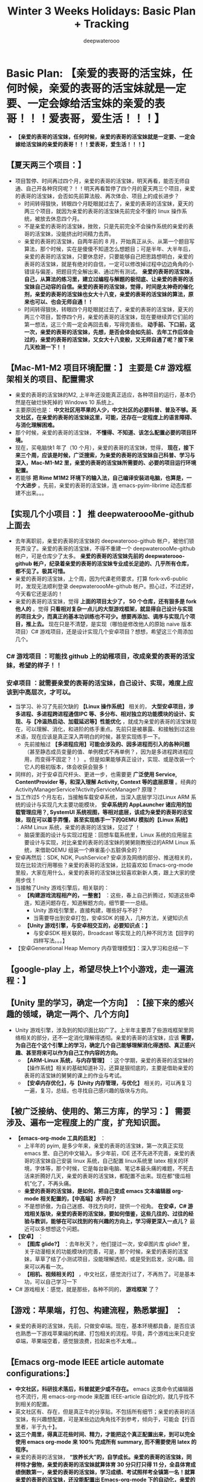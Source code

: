 #+latex_class: cn-article
#+title: Winter 3 Weeks Holidays: Basic Plan + Tracking
#+author: deepwaterooo

* Basic Plan: *【亲爱的表哥的活宝妹，任何时候，亲爱的表哥的活宝妹就是一定要、一定会嫁给活宝妹的亲爱的表哥！！！爱表哥，爱生活！！！】*
- *【亲爱的表哥的活宝妹，任何时候，亲爱的表哥的活宝妹就是一定要、一定会嫁给活宝妹的亲爱的表哥！！！爱表哥，爱生活！！！】*
** *【夏天两三个项目：】* 
- 项目暂停、时间再过四个月，亲爱的表哥的活宝妹，明天再看，能否无师自通、自己开各种窍窍呢？！！明天再看暂停了四个月的夏天两三个项目，亲爱的表哥的活宝妹，会否如先前算法般、再次体会、项目上的成长进步？
  - 时间转得狠快，转眼四个月眨眼就过去了，亲爱的表哥的活宝妹，夏天的两三个项目，就因为亲爱的表哥的活宝妹先前完全不懂的 linux 操作系统，被放去休息四个月。
  - 不是亲爱的表哥的活宝妹，挫败，只是先前完全不会操作系统的亲爱的表哥的活宝妹，没能挤出时间精力去弄。
  - 亲爱的表哥的活宝妹，自两年前的 8 月，开始真正从头、从第一个题目写算法，那个时候，实在是傻傻不知道怎么想题目；可是半年、大半年后，亲爱的表哥的活宝妹，只要休息好，只要能够自己把思路想明白，亲爱的表哥的活宝妹，就是有绝对的自信，一定可以修改掉过程中边边角角的小错误与偏差，把题目完全解出来、通过所有测试。 *亲爱的表哥的活宝妹，自己，从算法的练习里，建立过编程与解题的极彻底、让亲爱的表哥的活宝妹自己动容的自信。亲爱的表哥的活宝妹，觉得，时间是太神奇的催化剂，亲爱的表哥的活宝妹也女大十八变，亲爱的表哥的活宝妹的算法，原来也可以、也会无师自通！！*
  - 时间转得狠快，转眼四个月眨眼就过去了，亲爱的表哥的活宝妹，夏天的两三个项目，暂停四个月，亲爱的表哥的活宝妹，现在要继续弄它们前的第一想法，这三个周一定会再回去看，写得完善些。 *动手前、下口前，这一次，亲爱的表哥的活宝妹，先想，是否会体会如先前、去年工作后体会过的，亲爱的表哥的活宝妹，又女大十八变般，又无师自通了呢？接下来几天检测一下！！*
** *【Mac-M1-M2 项目环境配置：】* 主要是 *C# 游戏框架相关的项目、配置需求*
- 亲爱的表哥的活宝妹的M2, 上半年还没能真正适应，各种项目的运行，基本仍然是在破烂快死掉的 Windows 10 系统上。
- 主要原因也是： *中文社区用苹果的人少，中文社区的必要科普、普及不够。英文社区，在亲爱的表哥的活宝妹这里，可能，还存在一定程度上的语言障碍、与消化理解困难。*
- 那个时候，亲爱的表哥的活宝妹， *不懂得、不知道、该怎么配置必要的项目环境。* 
- 现在，买电脑快1 年了（10 个月），亲爱的表哥的活宝妹，觉得， *现在，接下来三个周，应该是时候，广泛搜索，为亲爱的表哥的活宝妹自己科普、学习与深入，Mac-M1-M2 里，亲爱的表哥的活宝妹所需要的、必要的项目运行环境配置。*
- 若能够 *把 Rime M1M2 环境下的输入法，自己编译安装进电脑，也算是，一个大进步* 。先前，亲爱的表哥的活宝妹，连 emacs-pyim-librime 动态库都建不出来。。。
** *【实现几个小项目：】* 推 deepwateroooMe-github 上面去
- 去年离职前，亲爱的表哥的活宝妹的 deepwaterooo-github 帐户，被他们锁死弄没了。亲爱的表哥的活宝妹，不得不重建一个 deepwateroooMe-github 帐户，可是仓库少了太多。 *亲爱的表哥的活宝妹先前的 deepwaterooo-github 帐户，纪录着亲爱的表哥的活宝妹专业成长足迹的、几乎所有仓库，都不见了。极其可惜。*
- 亲爱的表哥的活宝妹，上个周，因为代课老师要求，打算 fork-xv6-public 时，发现无法顺利登录 deepwateroooMe-github 帐户。担心过，不过还好，今天看它还是活的！
- 亲爱的表哥的活宝妹，觉得 *上面的项目太少了， 50 个仓库，还有狠多是 fork 他人的* 。觉得 *只看相对复杂一点儿的大型游戏框架，就显得自己设计与实现的项目太少，而真正的基本功训练也不可少。想要再添加、调序与实现几个项目，推上去。* 现在只是不清楚，是实现（哪怕是修改他人的原始 naive 版本项目）C# 游戏项目，还是设计实现几个安卓项目？想想，希望这三个周添加几个。
*** *C# 游戏项目* ：可能找 github 上的幼稚项目，改成亲爱的表哥的活宝妹，希望的样子！！
*** *安卓项目* ：就需要亲爱的表哥的活宝妹，自己设计、实现，难度上应该到中高层次，才可以。
- 当学习、补习了先前欠缺的 *【Linux 操作系统】* 相关的， *大型安卓项目，涉多进程、多进程跨进程通信IPC 等、多分布、相对独立的功能模块的设计、实现、与【冷温热启动、加载延迟等】性能优化* ，就成为亲爱的表哥的活宝妹现在，可以理解、消化，和进阶的练手重点。先前只是被暴露、和接触到过这些术语，现在应该是真正深入弄明白的时候，甚至实现练手一下。
  - 先前接触过 *【多进程应用】可能会涉及的、因多进程而引入的各种问题* （甚至静态成员变量的值、单例模式不再单例？，因为是多进程跨进程应用，而变得不固定？！） 。但是如果能够真正设计，实现、或是改装一个它人的极初版本，体会收获会狠多！
- 同样的，对于安卓百尺杆头、更进一步，也需要更 *广泛使用 Service, ContentProvider 等，和深入理解 Activity, Context 等的底层原理* 。经典的 ActivityManagerService?ActivityServiceManager? 原理？
- 当工作过5 个月左右，当接触车载安卓系统，当深入底层学习过Linux ARM 系统的设计与实现几大主要功能模块， *安卓系统的 AppLauncher 诸应用的加载管理应用？, SystemUI 系统视图，等相对底层，该成为亲爱的表哥的活宝妹，现在可以着手弄懂，甚至实现练手一下的QEMU 模拟的【Linux 系统】* ：ARM Linux 系统，亲爱的表哥的活宝妹，见过了 ！ 
  - 脑袋里面的设计与实现过程是：回想车载系统里，Linux 系统的应用层主要设计与实现，对比亲爱的表哥的活宝妹的舅舅刚教授过的ARM Linux 系统，来借助QEMU 组装一个麻雀虽小五脏俱全的？
- 安卓再然后：SDK, NDK, PushService? 安卓涉及网络的部分、推送相关的，现在比较流行用哪些？亲爱的表哥的活宝妹，比较喜欢如 Emacs-org-mode 里般，大家在用什么，亲爱的表哥的活宝妹比较喜欢新新人类，跟上大家的使用步伐！
- 当接触了Unity 游戏引擎后，相关联的： 
  - *【构建游戏流程相产的，一整套】* ：这些，春上自己折腾过，知道这些牵连，知道问题存在，知道解题方向，细节要一一总结。
    - Unity 游戏引擎里，直接构建，哪些好与不好？
    - 当需要导出到安卓打包，安卓SDK 的接入，几种方法，关键知识点
  - *【Unity 游戏引擎，与安卓相交互的，必要知识点：】*
    - 与安卓SDK 相关联的，Broadcast 等实现上的几种不同方法【回字的四样写法。。。】
- 【安卓Generational Heap Memory 内存管理模型】：深入学习和总结一下
** *【google-play 上，希望尽快上1个小游戏，走一遍流程：】*
** *【Unity 里的学习，确定一个方向】* ：【接下来的感兴趣的领域，确定一两个、几个方向】
- Unity 游戏引擎，涉及到的知识面比较广了。上半年主要弄了些游戏框架里网络相关的部分，还不一定消化理解得透彻。亲爱的表哥的活宝妹，应该 *需要，为自己在个这个引擎上的学习，确定几个自己能够理解消化得透彻、真正感兴趣、甚至将来可以作为自己工作内容的方向。*
  - *【ARM-Linux 系统，与内存管理】* ：这个学期，亲爱的表哥的活宝妹的【操作系统】相关的基础知道补习，还算是狠彻底的，主要是借助亲爱的表哥的活宝妹的舅舅的课上的作业与考试。
  - *【安卓内存优化】，与【Unity 内存管理，与优化】* 相关的，可以再复习一遍，复习，总结，也寻找自己感兴趣的版块与方向。
** *【被广泛接纳、使用的、第三方库，的学习：】* 需要涉及、遍布一定程度上的广度，扩充知识面。
- *【emacs-org-mode 工具的启发】* ：
  - 上半年的 pyim, 是多少年来，亲爱的表哥的活宝妹，第一次真正实现 emacs 里、自己的中文输入。多少年前，IDE 还不先进不完善，亲爱的表哥的活宝妹自己安装 linux 系统，自己配置 linux系统里 latex 相关的环境，字体等，那个时候，它是每台新电脑、笔记本最头痛的难题，不死去活来折腾好几天，亲爱的表哥的活宝妹，都配置不出来。现在都“傻瓜相机”化了，不再头痛。
  - *亲爱的表哥的活宝妹，是如何，把自己变成 emacs 文本编辑器 org-mode 相关配置的，【中高端】水平的？*
  - 不是想骄傲，为自己迷惑、寻找方向时，提供一个视角。 *在安卓，C# 游戏相关版块，亲爱的表哥的活宝妹，要如何借鉴，这些几往的、过往的经验与教训，能够在可以找到的有兴趣的方向上，学习得更深入一点儿？* 最近可以多想想这个问题。
- *【安卓】* ：
  - *【图库 glide?】* ：去年秋天？，他们提过一次，安卓图片库 glide? 里，关于动漫相关的功能模块的完善，可是，那个时候，亲爱的表哥的活宝妹，草草了结了小测试项目，没能理解透彻，或是受到启发，没兴趣。回来可以再看一次。
  - *【相机、视频相关的】* ，中文社区，感觉流行过了，不再热了。可是基本功，可以自己学习一下
- C# 游戏相关：感觉，就是那些，各种不同的， *游戏框架* 了？
** *【游戏：苹果端，打包、构建流程，熟悉掌握】* ：
- 亲爱的表哥的活宝妹，先前，只做安卓端。现在，基本环境都具备，是否应该也熟悉一下游戏苹果端的构建、打包相关的流程。毕竟，弄个游戏出来只走安卓端，苹果端空着，感觉狠浪费，捡起来也不太难。。
** *【Emacs org-mode IEEE article automate configurations:】* 
- *中文社区，科研技术落后，科普就更少或不存在。* emacs 这类命令式编辑器也不流行，用 emacs-org-mode 来配置 IEEE-article 自动化的，就几乎找不到相关的配置。
- 英文社区有、存在，但是真正牛的分享贴，不包括所有细节；亲爱的表哥的活宝妹，有兴趣想配置，可是某些边边角角找不到参考，倾向于，可能会【行百里者，半于九十】。
- *这三个周里，得真正花些时间、精力，才能把这个真正配置出来，到可以完全使用 emacs org-mode 来 100% 完成所有 summary, 而不需要使用 latex 的程序。*
- 亲爱的表哥的活宝妹， *“放养长大”的，自学成长。亲爱的表哥的活宝妹，同样恃才傲物，亲爱的表哥的活宝妹就算体育 30 分只打只得 11 分，全县体育成绩倒数第一，亲爱的表哥的活宝妹，学习成绩、考试照样考全镇第一名！就算亲爱的表哥的活宝妹，还没能配置出 Emacs-org-mode 下的自动化，亲爱的表哥的活宝妹，压根儿就瞧不起 latex 里一个一个字符的敲IEEE-article.* 
- 亲爱的表哥的活宝妹， *恃才傲物的亲爱的表哥的活宝妹，要么磨刀不误砍柴工，把自动化弄出来；要么，亲爱的表哥的活宝妹就不弄。* 亲爱的表哥的活宝妹，就是这样的 GEEK. 玉不雕刻不成器，亲爱的表哥的活宝妹，恃才傲物的亲爱的表哥的活宝妹，需要活宝妹的亲爱的表哥来亲自教 *【等亲爱的表哥的活宝妹，如愿嫁给活宝妹的亲爱的表哥了，活宝妹的亲爱的表哥，就可以亲自教亲爱的表哥的活宝妹了！】* ！！ *【亲爱的表哥的活宝妹，任何时候，亲爱的表哥的活宝妹就是一定要、一定会嫁给活宝妹的亲爱的表哥！！！爱表哥，爱生活！！！】*
** *【emacs-pyim-librime】* ：【TODO】：
- 亲爱的表哥的活宝妹，现在已经可以构建M1M2 下在的动态包裹。还 *需要完善一下，中文输入的词库自动化同步* 。哪天花点儿时间，可以简单解决。
- .emacs.d/pyim/wubi_ 里，如果亲爱的表哥的活宝妹直接更改词库【可以添加更新后的词库】，那么 pyim 会同时出现更新前被改丢了的，和更新后的词库【这是因为 emacs-pyim 里的 librime 动态库 librime.1.dylib 没能自动更新，存的是更新前的词库】。
- 自动同步想要，亲爱的表哥的活宝妹，Macbook OS Rime 里，与 emacs-pyim 里，两处仅修改一处，两个地方同步到位，不能要亲爱的表哥的活宝妹，改两次！
- 所以上面 *emacs-pyim 里的动态库 librime.1.dylib, 如何才能实现它的自动、实时、动态更新呢？*
- 如果 emacs-pyim 不使用自己的两个文件、自己的词库，是否可以 Macbook-OS-Rime 与 pyim 共用一个词库？问题涉及 Rime 词库 emacs-pyim 所依赖的动态库 librime.1.dylib 的自动更新！
- 如果 emacs-pyim 不使用 librime.1.dylib,emacs-pyim 只使用两个文件的词库，指向 Macbook-OS-Rime 配置的地方， emacs-pyim 能否正常运行？问题涉及Macbook-OS-Rime 词库，与Rime 五笔词库，可能不兼容，拼音输入法好像是兼容的，为什么五笔不可以？改天需要再 double-check-confirm 一下这个。如果真是这样，就是 Macbook-OS-Rime 与 emacs-pyim 各占山头、各自为政，不合作！！
** *【emacs skim legend bug】*: 【状态：【BUG：】不再存在了！！】
- 亲爱的表哥的活宝妹的放了 1.5 年的 *【emac skim export BUG：】* ，不曾真正花时间去解决： *为什么 emacs export pdf SKIM 里永远需要，亲爱的表哥的活宝妹连点三次 enter？得自动化把这三次点击去掉。*
- 现在，Skim 更新了，终于不用，亲爱的表哥的活宝妹，连点三次 enter 键了？！！
** *【emacs-csharp-mode】*: 【状态：完成】
- 这个原理，亲爱的表哥的活宝妹，像是没有弄懂，每次 emacs 的搬迁或是肿么样，这个 csharp-mode 总是出错。上午把这个解决，才能够方便笔记本上运行、阅读各种游戏框架源码。
- 有点儿没弄清楚，是否 csharp-mode 已经被现在 emacs 版本自带了。亲爱的表哥的活宝妹，不添加自己的配置就一切正常；添加这个模式的自己的配置，反而出错。暂时不管它了，现在没有任何特殊使用需求。等哪天某些功能配置想用、不得不再配置的时候，再弄，效率更高。亲爱的表哥的活宝妹，一大早上的美好时光，就折腾这个破烂 emacs 了。。。
- 全好了：只要是 emacs 里，自己 melpa 自己安装的，就能够自动适配 arm64, 就不会有 bug. 应该至少当前安装【emacs 被亲爱的表哥的活宝妹笨宝妹再次搬迁前】这个 csharp-mode不出再出错。
- *【亲爱的表哥的活宝妹，任何时候，亲爱的表哥的活宝妹就是一定要、一定会嫁给活宝妹的亲爱的表哥！！！爱表哥，爱生活！！！】*
- *【亲爱的表哥的活宝妹，任何时候，亲爱的表哥的活宝妹就是一定要、一定会嫁给活宝妹的亲爱的表哥！！！爱表哥，爱生活！！！】*
- *【亲爱的表哥的活宝妹，任何时候，亲爱的表哥的活宝妹就是一定要、一定会嫁给活宝妹的亲爱的表哥！！！爱表哥，爱生活！！！】*
- *【亲爱的表哥的活宝妹，任何时候，亲爱的表哥的活宝妹就是一定要、一定会嫁给活宝妹的亲爱的表哥！！！爱表哥，爱生活！！！】*
- *【亲爱的表哥的活宝妹，任何时候，亲爱的表哥的活宝妹就是一定要、一定会嫁给活宝妹的亲爱的表哥！！！爱表哥，爱生活！！！】*
- *【亲爱的表哥的活宝妹，任何时候，亲爱的表哥的活宝妹就是一定要、一定会嫁给活宝妹的亲爱的表哥！！！爱表哥，爱生活！！！】*

* Weeks Updates + Recordings/Trackings
- *【亲爱的表哥的活宝妹，任何时候，亲爱的表哥的活宝妹就是一定要、一定会嫁给活宝妹的亲爱的表哥！！！爱表哥，爱生活！！！】*
- 【提交：】每天提交1-2 个仓库，每天提交1-2 次，保障必要的自我监督机制。【亲爱的表哥的活宝妹，任何时候，亲爱的表哥的活宝妹就是一定要、一定会嫁给活宝妹的亲爱的表哥！！！爱表哥，爱生活！！！】
** 【12/18: Monday】：
- 上午，看些安卓内存与 Unity 内存相关；若要睡着，就去看游戏框架源码
- 折腾 1 小时 emacs-csharp-mode 终于不再打瞌睡【昨天晚上又被破烂房东的噪音机吵一整夜，亲爱的表哥的活宝妹，对它们实在是痛恨得无言语。。。】，再去看看ET 框架，停放了四个月！！
- 亲爱的表哥的活宝妹，觉得：
  - 以前亲爱的表哥的活宝妹的 csharp-mode 坏掉，亲爱的表哥的活宝妹会折腾狠久，傻傻瓣不清楚，刚才感觉没多久就解决问题了。。。
  - 亲爱的表哥的活宝妹，今天上午的两小时【10-12am】： *【想要回去看一下停放四个月的ET 框架，深切感受一下，暂停四个月的能量自增长！！！】*
  - 今天早上醒不来，一脚踏进洗手间，就知道，亲爱的表哥的活宝妹住处的楼上破烂贱鸡、贱畜牲的噪音机、各种噪音机，又开了一整夜，吵死人不偿命。今天的状态并不好，可是能够把先前无法连接的狠多细节弄清楚。还算不错。
- 下午，再读一会儿ET 框架里的源码。
- 如果感觉困意来袭，就去找和实现项目。现在就去找，实现一些项目的思路。下午弄三个小时，4:30pm 左右，去取亲爱的表哥的活宝妹的隐形镜片，和补一张支票。鬼知道，春天系里会肿么样呢？
*** Mac-M1-M2 游戏项目的【构建环境配置】
- *【VSC 程序集跳转、构建环境】*: 这个IDE 是目前亲爱的表哥的活宝妹最喜欢用的 IDE. 要把程序集构建好，至少到可以方便跳转各种类、函数的定义与使用等，方便阅读源码。
- *【Visual Studio 构建环境】* ：
*** ET 框架：【亲爱的表哥的活宝妹，任何时候，亲爱的表哥的活宝妹就是一定要、一定会嫁给活宝妹的亲爱的表哥！！！爱表哥，爱生活！！！】
- 从现在开始，亲爱的表哥的活宝妹给ET 框架里，还 *不懂的地方打标记：【TODO】：* 以后亲爱的表哥的活宝妹，只搜索这些标记，就可以一点一点儿把先前不懂的全弄明白了！！
- 以前，这个框架，亲爱的表哥的活宝妹，感觉可能理解困难的是哪些模块： *【网络模块】、【一个游戏框架，11-27 个构建项目的、项目间联系、构建逻辑】，【数据库】，【框架服务端，与各项目，各小服，配置逻辑】和【框架里、封装的异步任务的 Coroutine 成员，总感觉没读懂！】* 等。把这些先前，感觉有点儿困难的快速捡一遍
*** 安卓：内存管理相关，阅读
- 这个先前不曾理解透彻的模块，现在 feels-really-good-to-tackle-it. 现在可以轻松理解透彻。改天需要，知识点总结好；另，内存检测工具等，自己手动实现体会一下。
- Android性能优化之内存优化：这个据说是什么最高、最深入级别【炼狱级别的？】的整理，但是感觉也就那样。亲爱的表哥的活宝妹消化理解没困难，就是要手动一遍才好。
- 今天暂时不看了，但是今天晚上回住处休息前，希望把今天看过的安卓这块，文献整理到位，方便亲爱的表哥的活宝妹自己再复习。
** 【12/19: Tuesday】：
** 【12/20: Wednesday】：
** 【12/2: 】：
** 【12/2: 】：
** 【12/2: 】：
** 【12/2: 】：

* A Joke of the Fall Semester: Big Advertisement for Advisor......!!!
- 亲爱的表哥的活宝妹的破烂贱鸡、贱畜牲般一再发疯犯贱的、破烂导师的一学期一次的指导：鸡蛋里挑骨头，高射炮打蚊子，小题大作，呵呵呵呵呵。。。。。
- *【亲爱的表哥的活宝妹，任何时候，亲爱的表哥的活宝妹就是一定要、一定会嫁给活宝妹的亲爱的表哥！！！爱表哥，爱生活！！！】*
- In summary, an advisor defensive summarized to defend himself after 1st PhD Semester, by claiming he was travelling without offering any necessary suggestions -- A dirty blood war battling.....
** 【Background】：ever introduced or misleading on propose ?

** 【Lack of research progress】 vs 【Lack of any guidence, nor monitoring from department】

** 【Noncompliance】: from all parties -- Student, Advisor, Department...!!
- Both parties: Advisor and I reported to department. 
- Department organized 1 meeting, but *Advisor was the one NOT complianced to Department's suggestions offered during the meeting firstly.* 
- By reporting to Department, *I suggest and request TRANSPARENT MANAGEMENT from Department and monitoring on the Advisor and student mentoring relationship*, but *advisor and department play the game of escaping by applying means of underwater mis-manipulations, bluring boundaries, for example, played treats multiple times by department secretary.* 
- As a student, *I do NOT have these requirements clarified, but disputed by a mean advisor.*

** 【Poor interpersonal skills & TA performance】vs 【Poor advisor's personality & Poor Department Administration】
*** Advisor: 
- executes himself by lying on propose to un-guide a student;
- Even worse, misleading on propose by requiring another Phd student reproting weekly progress by stating on reading, never any implementation.
- Misleading on propose has been manipulated by this Advisor during multiple secenario multiple times. 
- Personality treaky, unsincere. 
*** Department: 
- 
* 【亲爱的表哥的活宝妹，任何时候，亲爱的表哥的活宝妹，就是一定要、一定会嫁给活宝妹的亲爱的表哥！！！爱表哥，爱生活！！！】
* 